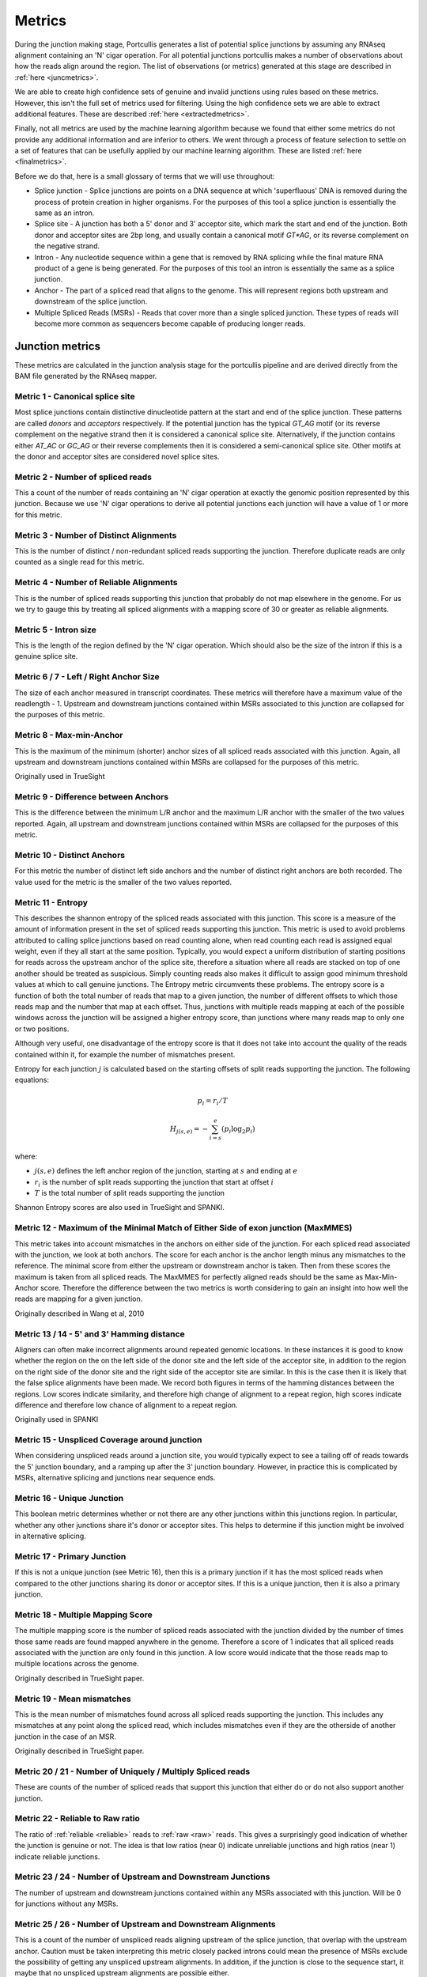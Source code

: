 .. _metrics:

Metrics
=======

During the junction making stage, Portcullis generates a list of potential splice
junctions by assuming any RNAseq alignment containing an 'N' cigar operation.  For
all potential junctions portcullis makes a number of observations about how the
reads align around the region.  The list of observations (or metrics) generated 
at this stage are described in :ref:`here <juncmetrics>`.  

We are able to create high confidence sets of genuine and invalid junctions using
rules based on these metrics.  However, this isn't the full set of metrics used 
for filtering.  Using the high confidence sets we are able to extract additional
features.  These are described :ref:`here <extractedmetrics>`.

Finally, not all metrics are used by the machine learning algorithm because we
found that either some metrics do not provide any additional information and are
inferior to others.  We went through a process of feature selection to settle on
a set of features that can be usefully applied by our machine learning algorithm.  
These are listed :ref:`here <finalmetrics>`.

Before we do that, here is a small glossary of terms
that we will use throughout:

* Splice junction - Splice junctions are points on a DNA sequence at which 'superfluous' DNA is removed during the process of protein creation in higher organisms.  For the purposes of this tool a splice junction is essentially the same as an intron.
* Splice site - A junction has both a 5' donor and 3' acceptor site, which mark the start and end of the junction.  Both donor and acceptor sites are 2bp long, and usually contain a canonical motif `GT*AG`, or its reverse complement on the negative strand.
* Intron - Any nucleotide sequence within a gene that is removed by RNA splicing while the final mature RNA product of a gene is being generated.  For the purposes of this tool an intron is essentially the same as a splice junction.
* Anchor - The part of a spliced read that aligns to the genome.  This will represent regions both upstream and downstream of the splice junction.
* Multiple Spliced Reads (MSRs) - Reads that cover more than a single spliced junction.  These types of reads will become more common as sequencers become capable of producing longer reads.




.. _juncmetrics:

Junction metrics
----------------

These metrics are calculated in the junction analysis stage for the portcullis
pipeline and are derived directly from the BAM file generated by the RNAseq mapper.


Metric 1 - Canonical splice site
~~~~~~~~~~~~~~~~~~~~~~~~~~~~~~~~

Most splice junctions contain distinctive dinucleotide pattern at the start and 
end of the splice junction.  These patterns are called `donors` and `acceptors`
respectively.  If the potential junction has the typical `GT_AG` motif (or its
reverse complement on the negative strand then it is considered a canonical splice
site.  Alternatively, if the junction contains either `AT_AC` or `GC_AG` or their
reverse complements then it is considered a semi-canonical splice site.  Other motifs
at the donor and acceptor sites are considered novel splice sites.

.. _raw:

Metric 2 - Number of spliced reads
~~~~~~~~~~~~~~~~~~~~~~~~~~~~~~~~~~

This a count of the number of reads containing an 'N' cigar operation at exactly
the genomic position represented by this junction.  Because we use 'N' cigar operations
to derive all potential junctions each junction will have a value of 1 or more for
this metric.



Metric 3 - Number of Distinct Alignments
~~~~~~~~~~~~~~~~~~~~~~~~~~~~~~~~~~~~~~~~

This is the number of distinct / non-redundant spliced reads supporting the junction.
Therefore duplicate reads are only counted as a single read for this metric.

.. _reliable:

Metric 4 - Number of Reliable Alignments
~~~~~~~~~~~~~~~~~~~~~~~~~~~~~~~~~~~~~~~~

This is the number of spliced reads supporting this junction that probably do
not map elsewhere in the genome.  For us we try to gauge this by treating all spliced
alignments with a mapping score of 30 or greater as reliable alignments.


Metric 5 - Intron size
~~~~~~~~~~~~~~~~~~~~~~

This is the length of the region defined by the 'N' cigar operation.  Which should
also be the size of the intron if this is a genuine splice site.


Metric 6 / 7 - Left / Right Anchor Size
~~~~~~~~~~~~~~~~~~~~~~~~~~~~~~~~~~~~~~~

The size of each anchor measured in transcript coordinates.  These metrics will 
therefore have a maximum value of the readlength - 1.  Upstream and downstream
junctions contained within MSRs associated to this junction are collapsed for 
the purposes of this metric.


Metric 8 - Max-min-Anchor
~~~~~~~~~~~~~~~~~~~~~~~~~

This is the maximum of the minimum (shorter) anchor sizes of all spliced reads associated with
this junction.  Again, all upstream and downstream junctions contained within MSRs
are collapsed for the purposes of this metric.  

Originally used in TrueSight

Metric 9 - Difference between Anchors
~~~~~~~~~~~~~~~~~~~~~~~~~~~~~~~~~~~~~

This is the difference between the minimum L/R anchor and the maximum L/R anchor
with the smaller of the two values reported. Again, all upstream and downstream 
junctions contained within MSRs are collapsed for the purposes of this metric.  



Metric 10 - Distinct Anchors
~~~~~~~~~~~~~~~~~~~~~~~~~~~~

For this metric the number of distinct left side anchors and the number of distinct 
right anchors are both recorded.  The value used for the metric is the smaller of 
the two values reported.

.. _entropy:

Metric 11 - Entropy
~~~~~~~~~~~~~~~~~~~

This describes the shannon entropy of the spliced reads associated with this junction.
This score is a measure of the amount of information present in the set of spliced
reads supporting this junction. This metric is used to avoid problems attributed 
to calling splice junctions based on read counting alone, when read counting each
read is assigned equal weight, even if they all start at the same position.  Typically,
you would expect a uniform distribution of starting positions for reads across the
upstream anchor of the splice site, therefore a situation where all reads are stacked
on top of one another should be treated as suspicious.  Simply counting reads also
makes it difficult to assign good minimum threshold values at which to call genuine
junctions.  The Entropy metric circumvents these problems. The entropy score is a 
function of both the total number of reads that map to a 
given junction, the number of different offsets to which those reads map and 
the number that map at each offset. Thus, junctions with multiple reads mapping 
at each of the possible windows across the junction will be assigned a higher 
entropy score, than junctions where many reads map to only one or two positions.

Although very useful, one disadvantage of the entropy score is that it does not take into account the
quality of the reads contained within it, for example the number of mismatches present.

Entropy for each junction :math:`j` is calculated based on the starting offsets
of split reads supporting the junction.  The following equations:

.. math:: p_{i} = r_{i} / T
.. math:: H_{j(s,e)} = - \sum_{i=s}^{e}(p_{i} \log_{2} p_{i})

where:

* :math:`j(s,e)` defines the left anchor region of the junction, starting at :math:`s` and ending at :math:`e`
* :math:`r_i` is the number of split reads supporting the junction that start at offset :math:`i`
* :math:`T` is the total number of split reads supporting the junction

Shannon Entropy scores are also used in TrueSight and SPANKI.

.. _maxmmes:

Metric 12 - Maximum of the Minimal Match of Either Side of exon junction (MaxMMES)
~~~~~~~~~~~~~~~~~~~~~~~~~~~~~~~~~~~~~~~~~~~~~~~~~~~~~~~~~~~~~~~~~~~~~~~~~~~~~~~~~~

This metric takes into account mismatches in the anchors on either side of the junction.
For each spliced read associated with the junction, we look at both anchors.  The
score for each anchor is the anchor length minus any mismatches to the reference.
The minimal score from either the upstream or downstream anchor is taken.  Then from
these scores the maximum is taken from all spliced reads.  The MaxMMES for perfectly
aligned reads should be the same as Max-Min-Anchor score.  Therefore the difference
between the two metrics is worth considering to gain an insight into how well the
reads are mapping for a given junction.

Originally described in Wang et al, 2010

.. _hamming:

Metric 13 / 14 - 5' and 3' Hamming distance
~~~~~~~~~~~~~~~~~~~~~~~~~~~~~~~~~~~~~~~~~~~

Aligners can often make incorrect alignments around repeated genomic locations.
In these instances it is good to know whether the region on the on the left side
of the donor site and the left side of the acceptor site, in addition to the region
on the right side of the donor site and the right side of the acceptor site are
similar.  In this is the case then it is likely that the false splice alignments
have been made.  We record both figures in terms of the hamming distances between
the regions.  Low scores indicate similarity, and therefore high change of alignment
to a repeat region, high scores indicate difference and therefore low chance of alignment
to a repeat region.

.. image:: images/hamming.png
    :scale: 50%

Originally used in SPANKI


Metric 15 - Unspliced Coverage around junction
~~~~~~~~~~~~~~~~~~~~~~~~~~~~~~~~~~~~~~~~~~~~~~

When considering unspliced reads around a junction site, you would typically expect
to see a tailing off of reads towards the 5' junction boundary, and a ramping up
after the 3' junction boundary.  However, in practice this is complicated by MSRs,
alternative splicing and junctions near sequence ends.


Metric 16 - Unique Junction
~~~~~~~~~~~~~~~~~~~~~~~~~~~

This boolean metric determines whether or not there are any other junctions within
this junctions region.  In particular, whether any other junctions share it's donor
or acceptor sites.  This helps to determine if this junction might be involved
in alternative splicing.

Metric 17 - Primary Junction
~~~~~~~~~~~~~~~~~~~~~~~~~~~~

If this is not a unique junction (see Metric 16), then this is a primary junction
if it has the most spliced reads when compared to the other junctions sharing its
donor or acceptor sites.  If this is a unique junction, then it is also a primary
junction.

Metric 18 - Multiple Mapping Score
~~~~~~~~~~~~~~~~~~~~~~~~~~~~~~~~~~

The multiple mapping score is the number of spliced reads associated with the junction
divided by the number of times those same reads are found mapped anywhere in the genome.
Therefore a score of 1 indicates that all spliced reads associated with the junction
are only found in this junction.  A low score would indicate that the those reads map
to multiple locations across the genome.

Originally described in TrueSight paper.

.. _mismatch:

Metric 19 - Mean mismatches
~~~~~~~~~~~~~~~~~~~~~~~~~~~

This is the mean number of mismatches found across all spliced reads supporting the
junction.  This includes any mismatches at any point along the spliced read, which
includes mismatches even if they are the otherside of another junction in the case 
of an MSR.

Originally described in TrueSight paper.

Metric 20 / 21 - Number of Uniquely / Multiply Spliced reads
~~~~~~~~~~~~~~~~~~~~~~~~~~~~~~~~~~~~~~~~~~~~~~~~~~~~~~~~~~~~

These are counts of the number of spliced reads that support this junction that
either do or do not also support another junction.

.. _rel2raw:

Metric 22 - Reliable to Raw ratio
~~~~~~~~~~~~~~~~~~~~~~~~~~~~~~~~~

The ratio of :ref:`reliable <reliable>` reads to :ref:`raw <raw>` reads.  This 
gives a surprisingly good indication of whether the junction is genuine or not.
The idea is that low ratios (near 0) indicate unreliable junctions and high ratios (near 1) indicate
reliable junctions.


Metric 23 / 24 - Number of Upstream and Downstream Junctions
~~~~~~~~~~~~~~~~~~~~~~~~~~~~~~~~~~~~~~~~~~~~~~~~~~~~~~~~~~~~

The number of upstream and downstream junctions contained within any MSRs associated
with this junction.  Will be 0 for junctions without any MSRs.


Metric 25 / 26 - Number of Upstream and Downstream Alignments
~~~~~~~~~~~~~~~~~~~~~~~~~~~~~~~~~~~~~~~~~~~~~~~~~~~~~~~~~~~~~

This is a count of the number of unspliced reads aligning upstream of the splice 
junction, that overlap with the upstream anchor.  Caution must be taken interpreting
this metric closely packed introns could mean the presence of MSRs exclude the possibility
of getting any unspliced upstream alignments.  In addition, if the junction is close
to the sequence start, it maybe that no unspliced upstream alignments are possible
either.

Metric 27 / 28 / 29 - Distance to nearest Upstream and Downstream Junctions
~~~~~~~~~~~~~~~~~~~~~~~~~~~~~~~~~~~~~~~~~~~~~~~~~~~~~~~~~~~~~~~~~~~~~~~~~~~

Specifies the distance to the nearest junction detected upstream and downstream 
respectively.  Metric 29 specifies the minimum of either Metric 27 or 28.

.. _jos:

Split Read Overhangs across each junction
~~~~~~~~~~~~~~~~~~~~~~~~~~~~~~~~~~~~~~~~~

Additional columns in the tab file are provided to represent the quantity of split
read overhangs across each junction, up to 20bp upstream or downstream.  This is
similar, but more restricted, than the implementation in finesplice. The reason 
for the restriction is to ensure a consistent set of metrics (20) for all read lengths.
The idea of this set of metrics in general is to provide a more finegrained
indication of the :ref:`entropy <entropy>` of the junction. 

.. math:: O_{j}^{i} = \min(L_{j}^{i}, r_{j}^{i})

where:

* :math:`L_{j}^{i}` defines the length of the left arm of read :math:`i` across the junction :math:`j, trimmed to the first mismatching position
* :math:`R_{j}^{i}` defines the length of the right arm of read :math:`i` across the junction :math:`j`, trimmed to the first mismatching position

We increment a vector :math:`N_{i}^{j}` where i ranges from 1 to 20 for each junction representing pileups of :math:`O_{j}^{i}`.

Using this vector we are able to provide some potential indications
of whether the junction is genuine or not.  To this end we have to columns marked:
`Suspect` and `PFP` (for potential false positive).

.. _extractedmetrics:

Extracted metrics
-----------------

By applying a set of rules based to junctions annotated with the metrics described
in the previous section it is possible to define a subset of valid and invalid junctions
with very high precision.  However, there will invariably be many junctions left
over that do not fit into either category.  To assist with categorising the remaining
junctions we use information from the high confidence sets to create additional
metrics which are then calculated for all junctions.  These extra metrics are
described here:

.. _intronscore:

Intron Score
~~~~~~~~~~~~

Generally, long introns are not valid but mean intron lengths
deviate wildly between species, hence we can't reliably filter on this criteria
*a priori*.  By scanning the positive set we can find the length of the intron at the 95th percentile
:math:`L_{95}` and then use this as a starting point for when junctions with excessively large
introns look suspicious.  

If :math:`L^{j} < L_{95}` then we assign a score of 0, otherwise we assign a score
of :math:`-ln(L^{j} - L_{95})`.

Metric originally used in truesight.

.. _splicingsignal:

Splicing signal
~~~~~~~~~~~~~~~

By analysing the makeup of the genome around junctions in both the positive and
negative sets we can try to get an idea whether certain genomic features are
indicative of genuine junctions or not.  A commonly used method to do this is to
build markov models for k-mers upstream and downstream of the donor and acceptor splice sites in the
junctions.

.. math::

    SS_{j(s,e)} = ln \sum_{i = s-3+k}^{s+19} \frac{P_{td}(X_{i}|X_{i-k}...X_{i-1})}{P_{fd}(X_{i}|X_{i-k}...X_{i-1})} \\
    + ln \sum_{i = e-20+k}^{e+19} \frac{P_{ta}(X_{i}|X_{i-k}...X_{i-1})}{P_{fa}(X_{i}|X_{i-k}...X_{i-1})}

where:

* :math:`P_{td}` is the probability of a true donor given the following sequence
* :math:`P_{fd}` is the probability of a false donor given the following sequence
* :math:`P_{ta}` is the probability of a true acceptor given the following sequence
* :math:`P_{fa}` is the probability of a false acceptor given the following sequence


Metric originally used in truesight.


.. _josdev:

Log deviation between expected and observed junction overhangs
~~~~~~~~~~~~~~~~~~~~~~~~~~~~~~~~~~~~~~~~~~~~~~~~~~~~~~~~~~~~~~

We extend the observed pileup counts found by :ref:`jos` to represent the log 
deviation between the observed and expected counts at each position in the 
junction to give us more discriminative power across datasets.  To do this we use 
the following formula: 

.. math::
    x_{i}^{j}=\log_{2}(\frac{N_{i}^{j}}{E_{i}^{j}})

where:

* :math:`E_{i}^{j}` is the expected read count at this position in the junction assuming a uniform distribution of all observed split reads for this junction.

.. note:: Yes, theoretically this could be calculated in the junction analysis stage of portcullis!



.. _finalmetrics:

Final metrics
-------------

Not all metrics turned out to be useful for determining whether a junction is
genuine or not.  We went through a process of feature selection and settled on 
the final set of metrics used in the machine learning part of portcullis.  Those are listed
here:

* :ref:`reliable`
* :ref:`rel2raw`
* :ref:`maxmmes`
* :ref:`mismatch`
* :ref:`intronscore`
* :ref:`hamming` (the minimum of 5' or 3')
* :ref:`splicingsignal`
* :ref:`josdev`  
